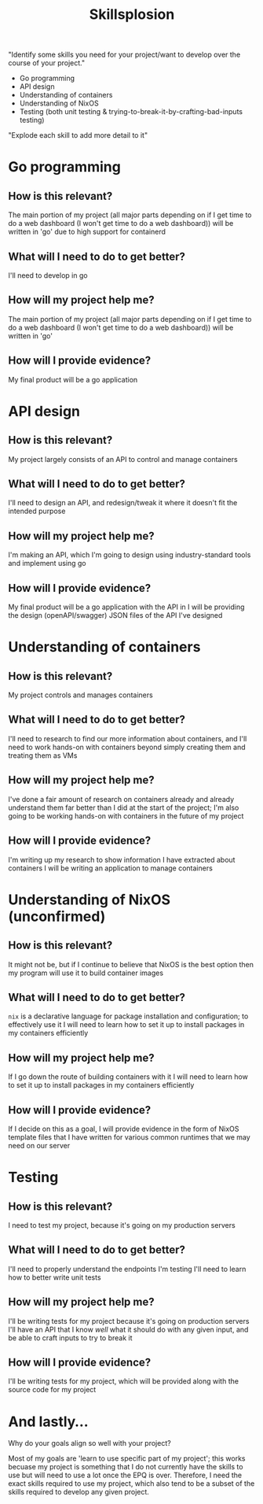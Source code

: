 :PROPERTIES:
:ID:       af7d5308-49fa-4ed5-b9d7-630ffb44121b
:END:
#+title: Skillsplosion
"Identify some skills you need for your project/want to develop over the course of your project."

- Go programming
- API design
- Understanding of containers
- Understanding of NixOS
- Testing (both unit testing & trying-to-break-it-by-crafting-bad-inputs testing)

"Explode each skill to add more detail to it"

* Go programming
** How is this relevant?
The main portion of my project (all major parts depending on if I get time to do a web dashboard (I won't get time to do a web dashboard)) will be written in 'go' due to high support for containerd
** What will I need to do to get better?
I'll need to develop in go
** How will my project help me?
The main portion of my project (all major parts depending on if I get time to do a web dashboard (I won't get time to do a web dashboard)) will be written in 'go'
** How will I provide evidence?
My final product will be a go application
* API design
** How is this relevant?
My project largely consists of an API to control and manage containers
** What will I need to do to get better?
I'll need to design an API, and redesign/tweak it where it doesn't fit the intended purpose
** How will my project help me?
I'm making an API, which I'm going to design using industry-standard tools and implement using go
** How will I provide evidence?
My final product will be a go application with the API in
I will be providing the design (openAPI/swagger) JSON files of the API I've designed
* Understanding of containers
** How is this relevant?
My project controls and manages containers
** What will I need to do to get better?
I'll need to research to find our more information about containers, and I'll need to work hands-on with containers beyond simply creating them and treating them as VMs
** How will my project help me?
I've done a fair amount of research on containers already and already understand them far better than I did at the start of the project; I'm also going to be working hands-on with containers in the future of my project
** How will I provide evidence?
I'm writing up my research to show information I have extracted about containers
I will be writing an application to manage containers
* Understanding of NixOS (unconfirmed)
** How is this relevant?
It might not be, but if I continue to believe that NixOS is the best option then my program will use it to build container images
** What will I need to do to get better?
=nix= is a declarative language for package installation and configuration; to effectively use it I will need to learn how to set it up to install packages in my containers efficiently
** How will my project help me?
If I go down the route of building containers with it I will need to learn how to set it up to install packages in my containers efficiently
** How will I provide evidence?
If I decide on this as a goal, I will provide evidence in the form of NixOS template files that I have written for various common runtimes that we may need on our server
* Testing
** How is this relevant?
I need to test my project, because it's going on my production servers
** What will I need to do to get better?
I'll need to properly understand the endpoints I'm testing
I'll need to learn how to better write unit tests
** How will my project help me?
I'll be writing tests for my project because it's going on production servers
I'll have an API that I know /well/ what it should do with any given input, and be able to craft inputs to try to break it
** How will I provide evidence?
I'll be writing tests for my project, which will be provided along with the source code for my project

* And lastly...
Why do your goals align so well with your project?

Most of my goals are 'learn to use specific part of my project'; this works becuase my project is something that I do not currently have the skills to use but will need to use a lot once the EPQ is over. Therefore, I need the exact skills required to use my project, which also tend to be a subset of the skills required to develop any given project.
